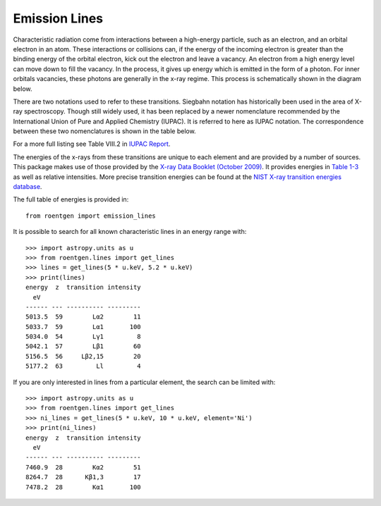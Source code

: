 Emission Lines
==============

Characteristic radiation come from interactions between a
high-energy particle, such as an electron, and an orbital electron in an atom. These
interactions or collisions can, if the energy of the incoming electron is greater
than the binding energy of the orbital electron, kick out the electron and leave
a vacancy. An electron from a high energy level can move down to fill the vacancy.
In the process, it gives up energy which is emitted in the form of a photon. For
inner orbitals vacancies, these photons are generally in the x-ray regime.
This process is schematically shown in the diagram below.

.. image:: ../figures/Copper_K_Rontgen.svg
    :width: 400
    :alt: Energy levels in copper and the associated characteristic x-rays with the two different nomenclatures.

There are two notations used to refer to these transitions. Siegbahn notation
has historically been used in the area of X-ray spectroscopy. Though still
widely used, it has been replaced by a newer nomenclature recommended by
the International Union of Pure and Applied Chemistry (IUPAC). It is referred to here
as IUPAC notation. The correspondence between these two nomenclatures is shown
in the table below.

.. csv-table:: Emission line translation
    :file: ../../roentgen/data/siegbahn_to_iupac.csv
    :widths: 30, 70
    :header-rows: 1

For a more full listing see Table VIII.2 in `IUPAC Report <http://old.iupac.org/reports/V/spectro/partVIII.pdf>`_.

The energies of the x-rays from these transitions are unique to each element
and are provided by a number of sources. This package makes use of those provided
by the `X-ray Data Booklet (October 2009) <https://xdb.lbl.gov>`_. It provides
energies in `Table 1-3 <https://xdb.lbl.gov/Section1/Table_1-3.pdf>`_ as well as
relative intensities. More precise transition energies can be found at the `NIST X-ray transition
energies database <https://physics.nist.gov/PhysRefData/XrayTrans/Html/search.html>`_.

The full table of energies is provided in::

   from roentgen import emission_lines

It is possible to search for all known characteristic lines in an energy range
with::

    >>> import astropy.units as u
    >>> from roentgen.lines import get_lines
    >>> lines = get_lines(5 * u.keV, 5.2 * u.keV)
    >>> print(lines)
    energy  z  transition intensity
      eV
    ------ --- ---------- ---------
    5013.5  59        Lα2        11
    5033.7  59        Lα1       100
    5034.0  54        Lγ1         8
    5042.1  57        Lβ1        60
    5156.5  56     Lβ2,15        20
    5177.2  63         Ll         4

If you are only interested in lines from a particular element, the search can
be limited with::

    >>> import astropy.units as u
    >>> from roentgen.lines import get_lines
    >>> ni_lines = get_lines(5 * u.keV, 10 * u.keV, element='Ni')
    >>> print(ni_lines)
    energy  z  transition intensity
      eV
    ------ --- ---------- ---------
    7460.9  28        Kα2        51
    8264.7  28      Kβ1,3        17
    7478.2  28        Kα1       100

